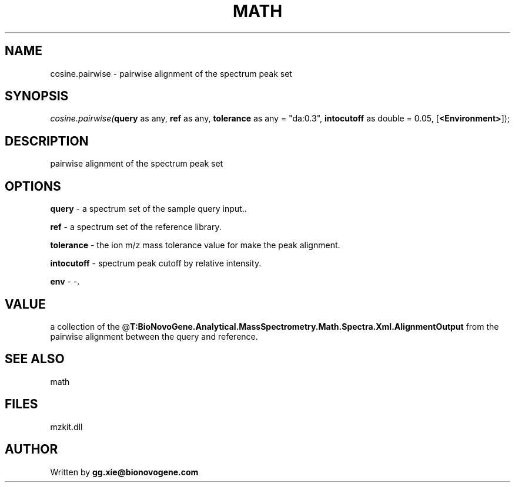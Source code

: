.\" man page create by R# package system.
.TH MATH 4 2000-Jan "cosine.pairwise" "cosine.pairwise"
.SH NAME
cosine.pairwise \- pairwise alignment of the spectrum peak set
.SH SYNOPSIS
\fIcosine.pairwise(\fBquery\fR as any, 
\fBref\fR as any, 
\fBtolerance\fR as any = "da:0.3", 
\fBintocutoff\fR as double = 0.05, 
[\fB<Environment>\fR]);\fR
.SH DESCRIPTION
.PP
pairwise alignment of the spectrum peak set
.PP
.SH OPTIONS
.PP
\fBquery\fB \fR\- a spectrum set of the sample query input.. 
.PP
.PP
\fBref\fB \fR\- a spectrum set of the reference library. 
.PP
.PP
\fBtolerance\fB \fR\- the ion m/z mass tolerance value for make the peak alignment. 
.PP
.PP
\fBintocutoff\fB \fR\- spectrum peak cutoff by relative intensity. 
.PP
.PP
\fBenv\fB \fR\- -. 
.PP
.SH VALUE
.PP
a collection of the @\fBT:BioNovoGene.Analytical.MassSpectrometry.Math.Spectra.Xml.AlignmentOutput\fR from the pairwise alignment between the query and reference.
.PP
.SH SEE ALSO
math
.SH FILES
.PP
mzkit.dll
.PP
.SH AUTHOR
Written by \fBgg.xie@bionovogene.com\fR
